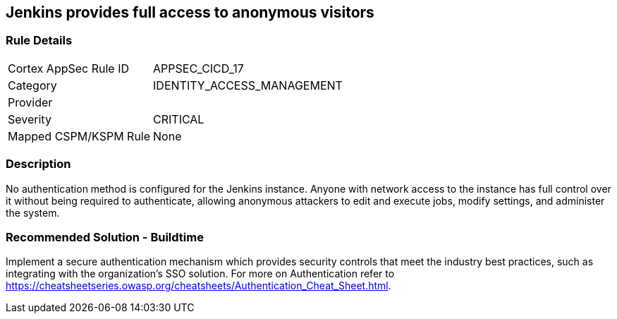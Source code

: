 == Jenkins provides full access to anonymous visitors

=== Rule Details

[cols="1,3"]
|===
|Cortex AppSec Rule ID |APPSEC_CICD_17
|Category |IDENTITY_ACCESS_MANAGEMENT
|Provider |
|Severity |CRITICAL
|Mapped CSPM/KSPM Rule |None
|===


=== Description 

No authentication method is configured for the Jenkins instance. Anyone with network access to the instance has full control over it without being required to authenticate, allowing anonymous attackers to edit and execute jobs, modify settings, and administer the system.

=== Recommended Solution - Buildtime

Implement a secure authentication mechanism which provides security controls that meet the industry best practices, such as integrating with the organization’s SSO solution. For more on Authentication refer to https://cheatsheetseries.owasp.org/cheatsheets/Authentication_Cheat_Sheet.html.  









